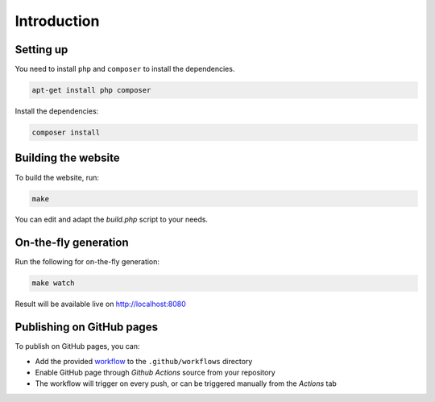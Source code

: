 .. slide::

Introduction
============

.. slide::

Setting up
----------

You need to install ``php`` and ``composer`` to install the dependencies.

.. code-block:: bash

    apt-get install php composer

Install the dependencies:

.. code-block:: bash

    composer install

.. slide::

Building the website
--------------------

To build the website, run:

.. code-block:: bash

    make

You can edit and adapt the `build.php` script to your needs.

.. slide::

On-the-fly generation
---------------------

Run the following for on-the-fly generation:

.. code-block::

    make watch

Result will be available live on `http://localhost:8080 <http://localhost:8080>`_

.. slide::

Publishing on GitHub pages
--------------------------

To publish on GitHub pages, you can:

* Add the provided `workflow <https://github.com/Gregwar/slidey-skeleton/blob/main/.github/workflows/build.yml>`_ to the ``.github/workflows`` directory
* Enable GitHub page through *Github Actions* source from your repository
* The workflow will trigger on every push, or can be triggered manually from the *Actions* tab